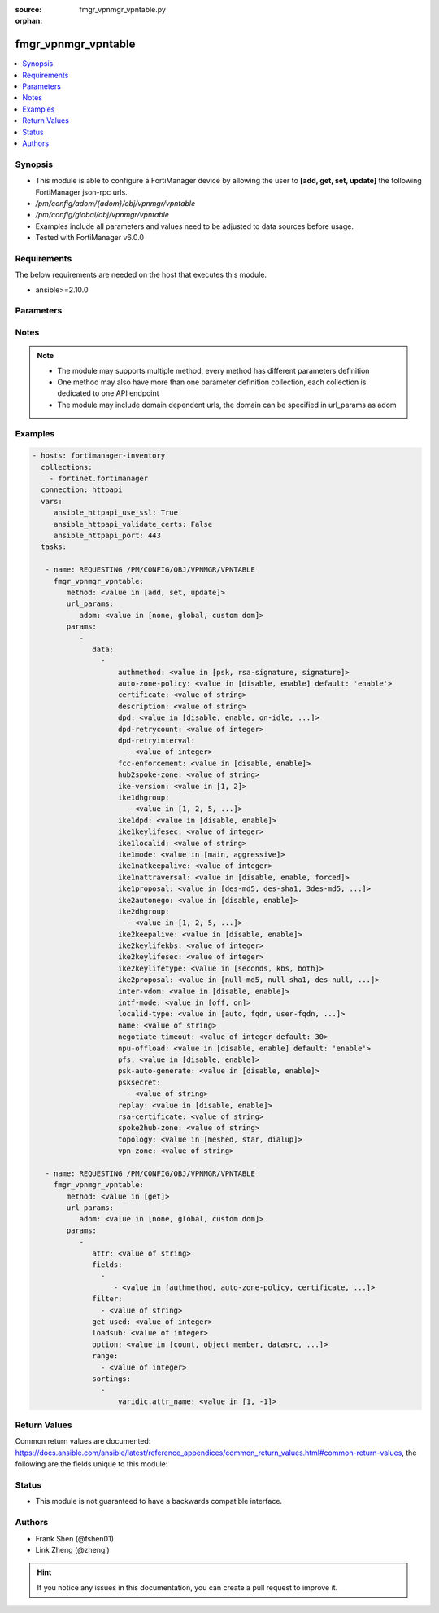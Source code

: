 :source: fmgr_vpnmgr_vpntable.py

:orphan:

.. _fmgr_vpnmgr_vpntable:

fmgr_vpnmgr_vpntable
++++++++++++++++++++

.. versionadded:: 2.10

.. contents::
   :local:
   :depth: 1


Synopsis
--------

- This module is able to configure a FortiManager device by allowing the user to **[add, get, set, update]** the following FortiManager json-rpc urls.
- `/pm/config/adom/{adom}/obj/vpnmgr/vpntable`
- `/pm/config/global/obj/vpnmgr/vpntable`
- Examples include all parameters and values need to be adjusted to data sources before usage.
- Tested with FortiManager v6.0.0


Requirements
------------
The below requirements are needed on the host that executes this module.

- ansible>=2.10.0



Parameters
----------

.. raw:: html

 <ul>
 <li><span class="li-head">url_params</span> - parameters in url path <span class="li-normal">type: dict</span> <span class="li-required">required: true</span></li>
 <ul class="ul-self">
 <li><span class="li-head">adom</span> - the domain prefix <span class="li-normal">type: str</span> <span class="li-normal"> choices: none, global, custom dom</span></li>
 </ul>
 <li><span class="li-head">parameters for method: [add, set, update]</span> - </li>
 <ul class="ul-self">
 <li><span class="li-head">data</span> - No description for the parameter <span class="li-normal">type: array</span> <ul class="ul-self">
 <li><span class="li-head">authmethod</span> - No description for the parameter <span class="li-normal">type: str</span>  <span class="li-normal">choices: [psk, rsa-signature, signature]</span> </li>
 <li><span class="li-head">auto-zone-policy</span> - No description for the parameter <span class="li-normal">type: str</span>  <span class="li-normal">choices: [disable, enable]</span>  <span class="li-normal">default: enable</span> </li>
 <li><span class="li-head">certificate</span> - No description for the parameter <span class="li-normal">type: str</span> </li>
 <li><span class="li-head">description</span> - No description for the parameter <span class="li-normal">type: str</span> </li>
 <li><span class="li-head">dpd</span> - No description for the parameter <span class="li-normal">type: str</span>  <span class="li-normal">choices: [disable, enable, on-idle, on-demand]</span> </li>
 <li><span class="li-head">dpd-retrycount</span> - No description for the parameter <span class="li-normal">type: int</span> </li>
 <li><span class="li-head">dpd-retryinterval</span> - No description for the parameter <span class="li-normal">type: array</span> <ul class="ul-self">
 <li><span class="li-head">{no-name}</span> - No description for the parameter <span class="li-normal">type: int</span> </li>
 </ul>
 <li><span class="li-head">fcc-enforcement</span> - No description for the parameter <span class="li-normal">type: str</span>  <span class="li-normal">choices: [disable, enable]</span> </li>
 <li><span class="li-head">hub2spoke-zone</span> - No description for the parameter <span class="li-normal">type: str</span> </li>
 <li><span class="li-head">ike-version</span> - No description for the parameter <span class="li-normal">type: str</span>  <span class="li-normal">choices: [1, 2]</span> </li>
 <li><span class="li-head">ike1dhgroup</span> - No description for the parameter <span class="li-normal">type: array</span> <ul class="ul-self">
 <li><span class="li-head">{no-name}</span> - No description for the parameter <span class="li-normal">type: str</span>  <span class="li-normal">choices: [1, 2, 5, 14, 15, 16, 17, 18, 19, 20, 21, 27, 28, 29, 30, 31, 32]</span> </li>
 </ul>
 <li><span class="li-head">ike1dpd</span> - No description for the parameter <span class="li-normal">type: str</span>  <span class="li-normal">choices: [disable, enable]</span> </li>
 <li><span class="li-head">ike1keylifesec</span> - No description for the parameter <span class="li-normal">type: int</span> </li>
 <li><span class="li-head">ike1localid</span> - No description for the parameter <span class="li-normal">type: str</span> </li>
 <li><span class="li-head">ike1mode</span> - No description for the parameter <span class="li-normal">type: str</span>  <span class="li-normal">choices: [main, aggressive]</span> </li>
 <li><span class="li-head">ike1natkeepalive</span> - No description for the parameter <span class="li-normal">type: int</span> </li>
 <li><span class="li-head">ike1nattraversal</span> - No description for the parameter <span class="li-normal">type: str</span>  <span class="li-normal">choices: [disable, enable, forced]</span> </li>
 <li><span class="li-head">ike1proposal</span> - No description for the parameter <span class="li-normal">type: str</span>  <span class="li-normal">choices: [des-md5, des-sha1, 3des-md5, 3des-sha1, aes128-md5, aes128-sha1, aes192-md5, aes192-sha1, aes256-md5, aes256-sha1, des-sha256, 3des-sha256, aes128-sha256, aes192-sha256, aes256-sha256, des-sha384, des-sha512, 3des-sha384, 3des-sha512, aes128-sha384, aes128-sha512, aes192-sha384, aes192-sha512, aes256-sha384, aes256-sha512, aria128-md5, aria128-sha1, aria128-sha256, aria128-sha384, aria128-sha512, aria192-md5, aria192-sha1, aria192-sha256, aria192-sha384, aria192-sha512, aria256-md5, aria256-sha1, aria256-sha256, aria256-sha384, aria256-sha512, seed-md5, seed-sha1, seed-sha256, seed-sha384, seed-sha512, aes128gcm-prfsha1, aes128gcm-prfsha256, aes128gcm-prfsha384, aes128gcm-prfsha512, aes256gcm-prfsha1, aes256gcm-prfsha256, aes256gcm-prfsha384, aes256gcm-prfsha512, chacha20poly1305-prfsha1, chacha20poly1305-prfsha256, chacha20poly1305-prfsha384, chacha20poly1305-prfsha512]</span> </li>
 <li><span class="li-head">ike2autonego</span> - No description for the parameter <span class="li-normal">type: str</span>  <span class="li-normal">choices: [disable, enable]</span> </li>
 <li><span class="li-head">ike2dhgroup</span> - No description for the parameter <span class="li-normal">type: array</span> <ul class="ul-self">
 <li><span class="li-head">{no-name}</span> - No description for the parameter <span class="li-normal">type: str</span>  <span class="li-normal">choices: [1, 2, 5, 14, 15, 16, 17, 18, 19, 20, 21, 27, 28, 29, 30, 31, 32]</span> </li>
 </ul>
 <li><span class="li-head">ike2keepalive</span> - No description for the parameter <span class="li-normal">type: str</span>  <span class="li-normal">choices: [disable, enable]</span> </li>
 <li><span class="li-head">ike2keylifekbs</span> - No description for the parameter <span class="li-normal">type: int</span> </li>
 <li><span class="li-head">ike2keylifesec</span> - No description for the parameter <span class="li-normal">type: int</span> </li>
 <li><span class="li-head">ike2keylifetype</span> - No description for the parameter <span class="li-normal">type: str</span>  <span class="li-normal">choices: [seconds, kbs, both]</span> </li>
 <li><span class="li-head">ike2proposal</span> - No description for the parameter <span class="li-normal">type: str</span>  <span class="li-normal">choices: [null-md5, null-sha1, des-null, 3des-null, des-md5, des-sha1, 3des-md5, 3des-sha1, aes128-md5, aes128-sha1, aes192-md5, aes192-sha1, aes256-md5, aes256-sha1, aes128-null, aes192-null, aes256-null, null-sha256, des-sha256, 3des-sha256, aes128-sha256, aes192-sha256, aes256-sha256, des-sha384, des-sha512, 3des-sha384, 3des-sha512, aes128-sha384, aes128-sha512, aes192-sha384, aes192-sha512, aes256-sha384, aes256-sha512, null-sha384, null-sha512, aria128-null, aria128-md5, aria128-sha1, aria128-sha256, aria128-sha384, aria128-sha512, aria192-null, aria192-md5, aria192-sha1, aria192-sha256, aria192-sha384, aria192-sha512, aria256-null, aria256-md5, aria256-sha1, aria256-sha256, aria256-sha384, aria256-sha512, seed-null, seed-md5, seed-sha1, seed-sha256, seed-sha384, seed-sha512, aes128gcm, aes256gcm, chacha20poly1305]</span> </li>
 <li><span class="li-head">inter-vdom</span> - No description for the parameter <span class="li-normal">type: str</span>  <span class="li-normal">choices: [disable, enable]</span> </li>
 <li><span class="li-head">intf-mode</span> - No description for the parameter <span class="li-normal">type: str</span>  <span class="li-normal">choices: [off, on]</span> </li>
 <li><span class="li-head">localid-type</span> - No description for the parameter <span class="li-normal">type: str</span>  <span class="li-normal">choices: [auto, fqdn, user-fqdn, keyid, address, asn1dn]</span> </li>
 <li><span class="li-head">name</span> - No description for the parameter <span class="li-normal">type: str</span> </li>
 <li><span class="li-head">negotiate-timeout</span> - No description for the parameter <span class="li-normal">type: int</span>  <span class="li-normal">default: 30</span> </li>
 <li><span class="li-head">npu-offload</span> - No description for the parameter <span class="li-normal">type: str</span>  <span class="li-normal">choices: [disable, enable]</span>  <span class="li-normal">default: enable</span> </li>
 <li><span class="li-head">pfs</span> - No description for the parameter <span class="li-normal">type: str</span>  <span class="li-normal">choices: [disable, enable]</span> </li>
 <li><span class="li-head">psk-auto-generate</span> - No description for the parameter <span class="li-normal">type: str</span>  <span class="li-normal">choices: [disable, enable]</span> </li>
 <li><span class="li-head">psksecret</span> - No description for the parameter <span class="li-normal">type: array</span> <ul class="ul-self">
 <li><span class="li-head">{no-name}</span> - No description for the parameter <span class="li-normal">type: str</span> </li>
 </ul>
 <li><span class="li-head">replay</span> - No description for the parameter <span class="li-normal">type: str</span>  <span class="li-normal">choices: [disable, enable]</span> </li>
 <li><span class="li-head">rsa-certificate</span> - No description for the parameter <span class="li-normal">type: str</span> </li>
 <li><span class="li-head">spoke2hub-zone</span> - No description for the parameter <span class="li-normal">type: str</span> </li>
 <li><span class="li-head">topology</span> - No description for the parameter <span class="li-normal">type: str</span>  <span class="li-normal">choices: [meshed, star, dialup]</span> </li>
 <li><span class="li-head">vpn-zone</span> - No description for the parameter <span class="li-normal">type: str</span> </li>
 </ul>
 </ul>
 <li><span class="li-head">parameters for method: [get]</span> - </li>
 <ul class="ul-self">
 <li><span class="li-head">attr</span> - The name of the attribute to retrieve its datasource. <span class="li-normal">type: str</span> </li>
 <li><span class="li-head">fields</span> - No description for the parameter <span class="li-normal">type: array</span> <ul class="ul-self">
 <li><span class="li-head">{no-name}</span> - No description for the parameter <span class="li-normal">type: array</span> <ul class="ul-self">
 <li><span class="li-head">{no-name}</span> - No description for the parameter <span class="li-normal">type: str</span>  <span class="li-normal">choices: [authmethod, auto-zone-policy, certificate, description, dpd, dpd-retrycount, dpd-retryinterval, fcc-enforcement, hub2spoke-zone, ike-version, ike1dhgroup, ike1dpd, ike1keylifesec, ike1localid, ike1mode, ike1natkeepalive, ike1nattraversal, ike1proposal, ike2autonego, ike2dhgroup, ike2keepalive, ike2keylifekbs, ike2keylifesec, ike2keylifetype, ike2proposal, inter-vdom, intf-mode, localid-type, name, negotiate-timeout, npu-offload, pfs, psk-auto-generate, psksecret, replay, rsa-certificate, spoke2hub-zone, topology, vpn-zone]</span> </li>
 </ul>
 </ul>
 <li><span class="li-head">filter</span> - No description for the parameter <span class="li-normal">type: array</span> <ul class="ul-self">
 <li><span class="li-head">{no-name}</span> - No description for the parameter <span class="li-normal">type: str</span> </li>
 </ul>
 <li><span class="li-head">get used</span> - No description for the parameter <span class="li-normal">type: int</span> </li>
 <li><span class="li-head">loadsub</span> - Enable or disable the return of any sub-objects. <span class="li-normal">type: int</span> </li>
 <li><span class="li-head">option</span> - Set fetch option for the request. <span class="li-normal">type: str</span>  <span class="li-normal">choices: [count, object member, datasrc, get reserved, syntax]</span> </li>
 <li><span class="li-head">range</span> - No description for the parameter <span class="li-normal">type: array</span> <ul class="ul-self">
 <li><span class="li-head">{no-name}</span> - No description for the parameter <span class="li-normal">type: int</span> </li>
 </ul>
 <li><span class="li-head">sortings</span> - No description for the parameter <span class="li-normal">type: array</span> <ul class="ul-self">
 <li><span class="li-head">{attr_name}</span> - No description for the parameter <span class="li-normal">type: int</span>  <span class="li-normal">choices: [1, -1]</span> </li>
 </ul>
 </ul>
 </ul>






Notes
-----
.. note::

   - The module may supports multiple method, every method has different parameters definition

   - One method may also have more than one parameter definition collection, each collection is dedicated to one API endpoint

   - The module may include domain dependent urls, the domain can be specified in url_params as adom

Examples
--------

.. code-block:: yaml+jinja

 - hosts: fortimanager-inventory
   collections:
     - fortinet.fortimanager
   connection: httpapi
   vars:
      ansible_httpapi_use_ssl: True
      ansible_httpapi_validate_certs: False
      ansible_httpapi_port: 443
   tasks:

    - name: REQUESTING /PM/CONFIG/OBJ/VPNMGR/VPNTABLE
      fmgr_vpnmgr_vpntable:
         method: <value in [add, set, update]>
         url_params:
            adom: <value in [none, global, custom dom]>
         params:
            -
               data:
                 -
                     authmethod: <value in [psk, rsa-signature, signature]>
                     auto-zone-policy: <value in [disable, enable] default: 'enable'>
                     certificate: <value of string>
                     description: <value of string>
                     dpd: <value in [disable, enable, on-idle, ...]>
                     dpd-retrycount: <value of integer>
                     dpd-retryinterval:
                       - <value of integer>
                     fcc-enforcement: <value in [disable, enable]>
                     hub2spoke-zone: <value of string>
                     ike-version: <value in [1, 2]>
                     ike1dhgroup:
                       - <value in [1, 2, 5, ...]>
                     ike1dpd: <value in [disable, enable]>
                     ike1keylifesec: <value of integer>
                     ike1localid: <value of string>
                     ike1mode: <value in [main, aggressive]>
                     ike1natkeepalive: <value of integer>
                     ike1nattraversal: <value in [disable, enable, forced]>
                     ike1proposal: <value in [des-md5, des-sha1, 3des-md5, ...]>
                     ike2autonego: <value in [disable, enable]>
                     ike2dhgroup:
                       - <value in [1, 2, 5, ...]>
                     ike2keepalive: <value in [disable, enable]>
                     ike2keylifekbs: <value of integer>
                     ike2keylifesec: <value of integer>
                     ike2keylifetype: <value in [seconds, kbs, both]>
                     ike2proposal: <value in [null-md5, null-sha1, des-null, ...]>
                     inter-vdom: <value in [disable, enable]>
                     intf-mode: <value in [off, on]>
                     localid-type: <value in [auto, fqdn, user-fqdn, ...]>
                     name: <value of string>
                     negotiate-timeout: <value of integer default: 30>
                     npu-offload: <value in [disable, enable] default: 'enable'>
                     pfs: <value in [disable, enable]>
                     psk-auto-generate: <value in [disable, enable]>
                     psksecret:
                       - <value of string>
                     replay: <value in [disable, enable]>
                     rsa-certificate: <value of string>
                     spoke2hub-zone: <value of string>
                     topology: <value in [meshed, star, dialup]>
                     vpn-zone: <value of string>

    - name: REQUESTING /PM/CONFIG/OBJ/VPNMGR/VPNTABLE
      fmgr_vpnmgr_vpntable:
         method: <value in [get]>
         url_params:
            adom: <value in [none, global, custom dom]>
         params:
            -
               attr: <value of string>
               fields:
                 -
                    - <value in [authmethod, auto-zone-policy, certificate, ...]>
               filter:
                 - <value of string>
               get used: <value of integer>
               loadsub: <value of integer>
               option: <value in [count, object member, datasrc, ...]>
               range:
                 - <value of integer>
               sortings:
                 -
                     varidic.attr_name: <value in [1, -1]>



Return Values
-------------


Common return values are documented: https://docs.ansible.com/ansible/latest/reference_appendices/common_return_values.html#common-return-values, the following are the fields unique to this module:


.. raw:: html

 <ul>
 <li><span class="li-return"> return values for method: [add, set, update]</span> </li>
 <ul class="ul-self">
 <li><span class="li-return">status</span>
 - No description for the parameter <span class="li-normal">type: dict</span> <ul class="ul-self">
 <li> <span class="li-return"> code </span> - No description for the parameter <span class="li-normal">type: int</span>  </li>
 <li> <span class="li-return"> message </span> - No description for the parameter <span class="li-normal">type: str</span>  </li>
 </ul>
 <li><span class="li-return">url</span>
 - No description for the parameter <span class="li-normal">type: str</span>  <span class="li-normal">example: /pm/config/adom/{adom}/obj/vpnmgr/vpntable</span>  </li>
 </ul>
 <li><span class="li-return"> return values for method: [get]</span> </li>
 <ul class="ul-self">
 <li><span class="li-return">data</span>
 - No description for the parameter <span class="li-normal">type: array</span> <ul class="ul-self">
 <li> <span class="li-return"> authmethod </span> - No description for the parameter <span class="li-normal">type: str</span>  </li>
 <li> <span class="li-return"> auto-zone-policy </span> - No description for the parameter <span class="li-normal">type: str</span>  <span class="li-normal">example: enable</span>  </li>
 <li> <span class="li-return"> certificate </span> - No description for the parameter <span class="li-normal">type: str</span>  </li>
 <li> <span class="li-return"> description </span> - No description for the parameter <span class="li-normal">type: str</span>  </li>
 <li> <span class="li-return"> dpd </span> - No description for the parameter <span class="li-normal">type: str</span>  </li>
 <li> <span class="li-return"> dpd-retrycount </span> - No description for the parameter <span class="li-normal">type: int</span>  </li>
 <li> <span class="li-return"> dpd-retryinterval </span> - No description for the parameter <span class="li-normal">type: array</span> <ul class="ul-self">
 <li><span class="li-return">{no-name}</span> - No description for the parameter <span class="li-normal">type: int</span>  </li>
 </ul>
 <li> <span class="li-return"> fcc-enforcement </span> - No description for the parameter <span class="li-normal">type: str</span>  </li>
 <li> <span class="li-return"> hub2spoke-zone </span> - No description for the parameter <span class="li-normal">type: str</span>  </li>
 <li> <span class="li-return"> ike-version </span> - No description for the parameter <span class="li-normal">type: str</span>  </li>
 <li> <span class="li-return"> ike1dhgroup </span> - No description for the parameter <span class="li-normal">type: array</span> <ul class="ul-self">
 <li><span class="li-return">{no-name}</span> - No description for the parameter <span class="li-normal">type: str</span>  </li>
 </ul>
 <li> <span class="li-return"> ike1dpd </span> - No description for the parameter <span class="li-normal">type: str</span>  </li>
 <li> <span class="li-return"> ike1keylifesec </span> - No description for the parameter <span class="li-normal">type: int</span>  </li>
 <li> <span class="li-return"> ike1localid </span> - No description for the parameter <span class="li-normal">type: str</span>  </li>
 <li> <span class="li-return"> ike1mode </span> - No description for the parameter <span class="li-normal">type: str</span>  </li>
 <li> <span class="li-return"> ike1natkeepalive </span> - No description for the parameter <span class="li-normal">type: int</span>  </li>
 <li> <span class="li-return"> ike1nattraversal </span> - No description for the parameter <span class="li-normal">type: str</span>  </li>
 <li> <span class="li-return"> ike1proposal </span> - No description for the parameter <span class="li-normal">type: str</span>  </li>
 <li> <span class="li-return"> ike2autonego </span> - No description for the parameter <span class="li-normal">type: str</span>  </li>
 <li> <span class="li-return"> ike2dhgroup </span> - No description for the parameter <span class="li-normal">type: array</span> <ul class="ul-self">
 <li><span class="li-return">{no-name}</span> - No description for the parameter <span class="li-normal">type: str</span>  </li>
 </ul>
 <li> <span class="li-return"> ike2keepalive </span> - No description for the parameter <span class="li-normal">type: str</span>  </li>
 <li> <span class="li-return"> ike2keylifekbs </span> - No description for the parameter <span class="li-normal">type: int</span>  </li>
 <li> <span class="li-return"> ike2keylifesec </span> - No description for the parameter <span class="li-normal">type: int</span>  </li>
 <li> <span class="li-return"> ike2keylifetype </span> - No description for the parameter <span class="li-normal">type: str</span>  </li>
 <li> <span class="li-return"> ike2proposal </span> - No description for the parameter <span class="li-normal">type: str</span>  </li>
 <li> <span class="li-return"> inter-vdom </span> - No description for the parameter <span class="li-normal">type: str</span>  </li>
 <li> <span class="li-return"> intf-mode </span> - No description for the parameter <span class="li-normal">type: str</span>  </li>
 <li> <span class="li-return"> localid-type </span> - No description for the parameter <span class="li-normal">type: str</span>  </li>
 <li> <span class="li-return"> name </span> - No description for the parameter <span class="li-normal">type: str</span>  </li>
 <li> <span class="li-return"> negotiate-timeout </span> - No description for the parameter <span class="li-normal">type: int</span>  <span class="li-normal">example: 30</span>  </li>
 <li> <span class="li-return"> npu-offload </span> - No description for the parameter <span class="li-normal">type: str</span>  <span class="li-normal">example: enable</span>  </li>
 <li> <span class="li-return"> pfs </span> - No description for the parameter <span class="li-normal">type: str</span>  </li>
 <li> <span class="li-return"> psk-auto-generate </span> - No description for the parameter <span class="li-normal">type: str</span>  </li>
 <li> <span class="li-return"> psksecret </span> - No description for the parameter <span class="li-normal">type: array</span> <ul class="ul-self">
 <li><span class="li-return">{no-name}</span> - No description for the parameter <span class="li-normal">type: str</span>  </li>
 </ul>
 <li> <span class="li-return"> replay </span> - No description for the parameter <span class="li-normal">type: str</span>  </li>
 <li> <span class="li-return"> rsa-certificate </span> - No description for the parameter <span class="li-normal">type: str</span>  </li>
 <li> <span class="li-return"> spoke2hub-zone </span> - No description for the parameter <span class="li-normal">type: str</span>  </li>
 <li> <span class="li-return"> topology </span> - No description for the parameter <span class="li-normal">type: str</span>  </li>
 <li> <span class="li-return"> vpn-zone </span> - No description for the parameter <span class="li-normal">type: str</span>  </li>
 </ul>
 <li><span class="li-return">status</span>
 - No description for the parameter <span class="li-normal">type: dict</span> <ul class="ul-self">
 <li> <span class="li-return"> code </span> - No description for the parameter <span class="li-normal">type: int</span>  </li>
 <li> <span class="li-return"> message </span> - No description for the parameter <span class="li-normal">type: str</span>  </li>
 </ul>
 <li><span class="li-return">url</span>
 - No description for the parameter <span class="li-normal">type: str</span>  <span class="li-normal">example: /pm/config/adom/{adom}/obj/vpnmgr/vpntable</span>  </li>
 </ul>
 </ul>





Status
------

- This module is not guaranteed to have a backwards compatible interface.


Authors
-------

- Frank Shen (@fshen01)
- Link Zheng (@zhengl)


.. hint::

    If you notice any issues in this documentation, you can create a pull request to improve it.



